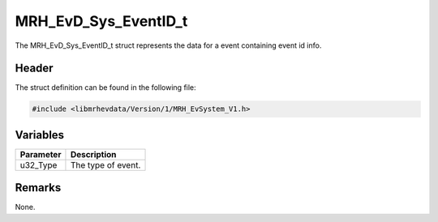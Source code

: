 MRH_EvD_Sys_EventID_t
=====================
The MRH_EvD_Sys_EventID_t struct represents the data for a 
event containing event id info.

Header
------
The struct definition can be found in the following file:

.. code-block:: c

    #include <libmrhevdata/Version/1/MRH_EvSystem_V1.h>


Variables
---------
.. list-table::
    :header-rows: 1

    * - Parameter
      - Description
    * - u32_Type
      - The type of event.
      

Remarks
-------
None.